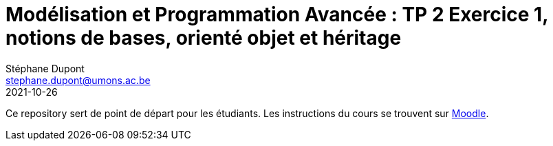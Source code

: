 = Modélisation et Programmation Avancée : TP 2 Exercice 1, notions de bases, orienté objet et héritage
Stéphane Dupont <stephane.dupont@umons.ac.be>
2021-10-26

Ce repository sert de point de départ pour les étudiants. Les instructions du cours se trouvent sur
https://moodle.umons.ac.be/mod/resource/view.php?id=156904[Moodle].
